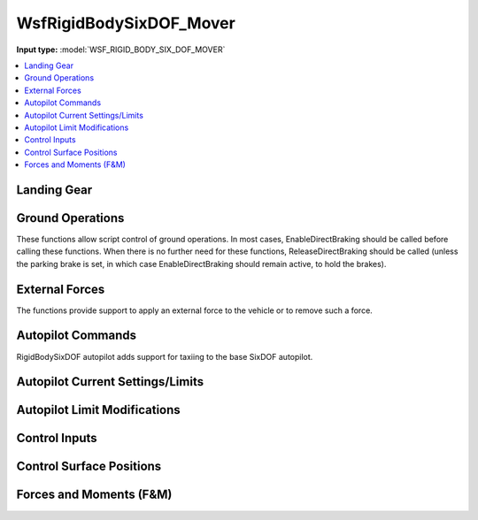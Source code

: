 .. ****************************************************************************
.. CUI
..
.. The Advanced Framework for Simulation, Integration, and Modeling (AFSIM)
..
.. The use, dissemination or disclosure of data in this file is subject to
.. limitation or restriction. See accompanying README and LICENSE for details.
.. ****************************************************************************

.. _WsfRigidBodySixDOF_Mover:

WsfRigidBodySixDOF_Mover
------------------------

.. class:: WsfRigidBodySixDOF_Mover inherits WsfSixDOF_Mover
   :arrow:

**Input type:** :model:`WSF_RIGID_BODY_SIX_DOF_MOVER`

.. contents::
   :local:


Landing Gear
============

.. method:: void RetractLandingGear()
   
   Retract the landing gear. SixDOF includes the drag from extended landing gear.

.. method:: void LowerLandingGear()

   Extend the landing gear.

.. method:: double GetLandingGearPosition()
   
   Returns the angle (deg) of the landing gear. Zero is retracted and 90 deg is full down and locked.
   The angle is the average of all gear (left main gear, right main gear, and nose gear).

.. method:: bool WeightOnWheels()
   
   Returns true if any landing gear is compressed due to weight being on it. This can be used to
   detect when an aircraft is airborne (when taking off) or when an aircraft has touched down
   (when landing).

.. method:: bool WeightOnNoseWheel()
   
   Returns true if the nose landing gear is compressed due to weight being on the nose gear.

.. method:: void SetEnableNWS(bool aEnable)
   
   Enable or disable nose wheel steering (NWS). When NWS is active, the nose wheel will be able to
   rotate through a larger angle than when NWS is inactive, allowing a tighter turn radius. Nose-wheel
   steering is often used when taxiing, but should typically be removed prior to the takeoff roll
   and before landing.

.. method:: double GetNoseWheelAngle()
   
   Returns the angle (deg) of the nose wheel steering. Zero is centered, positive is to the right
   and negative is to the left.


Ground Operations
=================

These functions allow script control of ground operations. In most cases, EnableDirectBraking should be
called before calling these functions. When there is no further need for these functions,
ReleaseDirectBraking should be called (unless the parking brake is set, in which case
EnableDirectBraking should remain active, to hold the brakes).
  
.. method:: void EnableDirectBraking()
   
   This must be called to allow direct control of wheel brakes, overriding any autopilot control of
   brakes. If no further direct control of wheel brakes is required, ReleaseDirectBraking should be called.

.. method:: void SetParkingBrake()

   Set the "parking brake", which applies full braking to both wheel brakes of the landing gear of the mover.

.. method:: void ApplyLeftGearBrake(double aNormalizedBrakingValue)

   Apply the specified braking level to the left wheel brake on the landing gear of the mover.
   Values range from 0.0 (no braking) to 1.0 (full braking).

.. method:: void ApplyRightGearBrake(double aNormalizedBrakingValue)

   Apply the specified braking level to the right wheel brake on the landing gear of the mover.
   Values range from 0.0 (no braking) to 1.0 (full braking).

.. method:: void ReleaseWheelBrakes()

   Release all wheel brakes.

.. method:: void ReleaseDirectBraking()
   
   This disables direct control of wheel brakes, restoring control to the autopilot. It essentially
   "cancels" the EnableDirectBraking function.


External Forces
===============

The functions provide support to apply an external force to the vehicle or to remove such a force.

.. method:: void ApplyExternalForce(double aMagnitude, double aAngle)

   This method applies a force with magnitude equal to aMagnitude (in Newtons) with an angle of aAngle (deg)
   to the nose wheel of the model. This method is only intended to be used on ground operations and is
   useful to simulate pushing back from the gate or towing an aircraft. It can also be used to simulate
   a catapult on an aircraft carrier. An angle of 0 deg represents a force being pushed against the nose
   wheel such that the plane will back up, while a force at an angle of 180 will make the aircraft roll
   forward. If the model does not have landing gear, this function will not do anything. The force is
   applied until :method:`WsfRigidBodySixDOF_Mover.RemoveExternalForce` is called.

.. method:: void RemoveExternalForce()
   
   Removes any external force being applied to the mover. For more information,
   see :method:`WsfRigidBodySixDOF_Mover.ApplyExternalForce`


Autopilot Commands
==================

RigidBodySixDOF autopilot adds support for taxiing to the base SixDOF autopilot.

.. method:: void SetTaxiMode(bool aEnable)

   Enable or disable "taxi mode". Taxi mode should be enabled when an aircraft is
   operating on the ground so that the autopilot can utilize the appropriate controls
   (rudder instead of stick right, for example) when performing ground operations.

.. method:: void SetTaxiRadius()

   Set the minimum radius for turns when in taxi mode.


Autopilot Current Settings/Limits
=================================

.. method:: double GetTaxiSpeedMax()

   Returns the maximum taxi speed in (m/s).

.. method:: double GetTaxiYawRateMax()

   Returns the maximum yaw rate (deg/s) when in taxi mode.


Autopilot Limit Modifications
=============================

.. method:: void SetTaxiSpeedMax(double aSpeed)

   This will limit the autopilot to the specified maximum taxi speed in (m/s).

.. method:: void SetTaxiYawRateMax(double aRate)

   Sets the maximum yaw rate (deg/s) when in taxi mode.


Control Inputs
==============

.. method:: void SetThrustReverserPosition(double aPosition)

   Sets the thrust reverser position. Valid values for aPosition are [0,1] -- 0 is
   normal (non-reverse) thrust and 1 is full reverse thrust. If there are no thrust
   reversers on the SixDOF model, this function does nothing.

.. method:: double GetThrustReverserPosition()

   Returns the current thrust reverser control input position (between 0 and 1).

.. method:: double GetLandingGearLeverPosition()

   Returns the current landing gear control input position (between 0 and 1).


Control Surface Positions
=========================

.. method:: double GetAngleOfControlSurface(string aControlSurfaceName)

   Returns the current angle (deg) of the specified control surface.

.. method:: Array<string> GetListOfControlSurfaceNames()

   Returns a list of control surface names for the vehicle.

.. method:: double GetAileronsBothPosition()

   Returns the angle (deg) of the ailerons. A positive value is trailing edge up on
   the right aileron and trailing edge down on the left aileron.

.. method:: double GetStabilatorLeftPosition()

   Returns the angle (deg) of the left stabilator. A positive value is trailing edge up.

.. method:: double GetStabilatorRightPosition()

   Returns the angle (deg) of the left stabilator. A positive value is trailing edge up.

.. method:: double GetRudderPosition()

   Returns the angle (deg) of the rudder(s). A positive value is trailing edge right.


Forces and Moments (F&M)
========================

.. method:: double GetYawMoment()

   Returns the current yaw moment in Newton-meters.

.. method:: double GetPitchMoment()

   Returns the current pitch moment in Newton-meters.

.. method:: double GetRollMoment()

   Returns the current roll moment in Newton-meters.

